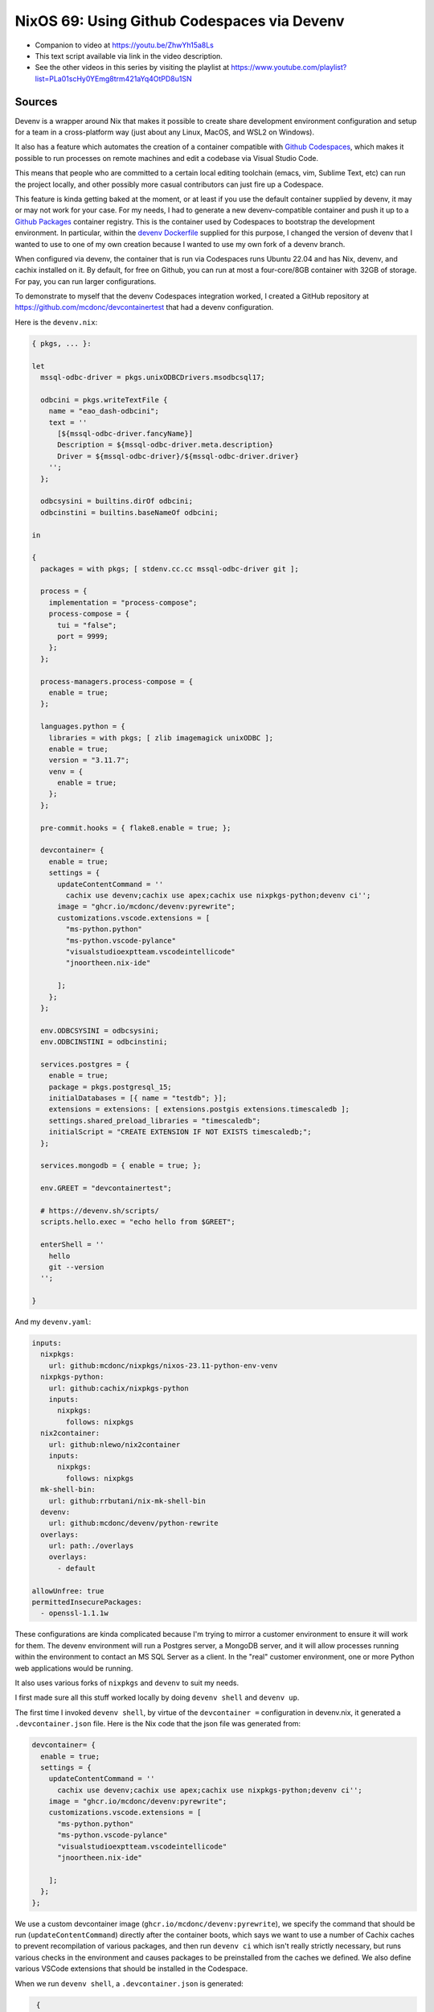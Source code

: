 ==============================================
 NixOS 69: Using Github Codespaces via Devenv
==============================================

- Companion to video at https://youtu.be/ZhwYh15a8Ls

- This text script available via link in the video description.

- See the other videos in this series by visiting the playlist at
  https://www.youtube.com/playlist?list=PLa01scHy0YEmg8trm421aYq4OtPD8u1SN

Sources
=======

Devenv is a wrapper around Nix that makes it possible to create share
development environment configuration and setup for a team in a cross-platform
way (just about any Linux, MacOS, and WSL2 on Windows).

It also has a feature which automates the creation of a container compatible
with `Github Codespaces <https://github.com/features/codespaces>`_, which makes
it possible to run processes on remote machines and edit a codebase via Visual
Studio Code.

This means that people who are committed to a certain local editing toolchain
(emacs, vim, Sublime Text, etc) can run the project locally, and other possibly
more casual contributors can just fire up a Codespace.

This feature is kinda getting baked at the moment, or at least if you use the
default container supplied by devenv, it may or may not work for your case.
For my needs, I had to generate a new devenv-compatible container and push it
up to a `Github Packages <https://github.com/features/packages>`_ container
registry.  This is the container used by Codespaces to bootstrap the
development environment.  In particular, within the `devenv Dockerfile
<https://github.com/cachix/devenv/blob/main/devcontainer/Dockerfile>`_ supplied
for this purpose, I changed the version of devenv that I wanted to use to one
of my own creation because I wanted to use my own fork of a devenv branch.

When configured via devenv, the container that is run via Codespaces runs
Ubuntu 22.04 and has Nix, devenv, and cachix installed on it.  By default, for
free on Github, you can run at most a four-core/8GB container with 32GB of
storage.  For pay, you can run larger configurations.

To demonstrate to myself that the devenv Codespaces integration worked, I
created a GitHub repository at https://github.com/mcdonc/devcontainertest that
had a devenv configuration.

Here is the ``devenv.nix``:

.. code-block:: nix
                
    { pkgs, ... }:

    let
      mssql-odbc-driver = pkgs.unixODBCDrivers.msodbcsql17;

      odbcini = pkgs.writeTextFile {
        name = "eao_dash-odbcini";
        text = ''
          [${mssql-odbc-driver.fancyName}]
          Description = ${mssql-odbc-driver.meta.description}
          Driver = ${mssql-odbc-driver}/${mssql-odbc-driver.driver}
        '';
      };

      odbcsysini = builtins.dirOf odbcini;
      odbcinstini = builtins.baseNameOf odbcini;

    in

    {
      packages = with pkgs; [ stdenv.cc.cc mssql-odbc-driver git ];

      process = {
        implementation = "process-compose";
        process-compose = {
          tui = "false";
          port = 9999;
        };
      };

      process-managers.process-compose = {
        enable = true;
      };

      languages.python = {
        libraries = with pkgs; [ zlib imagemagick unixODBC ];
        enable = true;
        version = "3.11.7";
        venv = {
          enable = true;
        };
      };

      pre-commit.hooks = { flake8.enable = true; };

      devcontainer= {
        enable = true;
        settings = {
          updateContentCommand = ''
            cachix use devenv;cachix use apex;cachix use nixpkgs-python;devenv ci'';
          image = "ghcr.io/mcdonc/devenv:pyrewrite";
          customizations.vscode.extensions = [
            "ms-python.python"
            "ms-python.vscode-pylance"
            "visualstudioexptteam.vscodeintellicode"
            "jnoortheen.nix-ide"

          ];
        };
      };

      env.ODBCSYSINI = odbcsysini;
      env.ODBCINSTINI = odbcinstini;

      services.postgres = {
        enable = true;
        package = pkgs.postgresql_15;
        initialDatabases = [{ name = "testdb"; }];
        extensions = extensions: [ extensions.postgis extensions.timescaledb ];
        settings.shared_preload_libraries = "timescaledb";
        initialScript = "CREATE EXTENSION IF NOT EXISTS timescaledb;";
      };

      services.mongodb = { enable = true; };

      env.GREET = "devcontainertest";

      # https://devenv.sh/scripts/
      scripts.hello.exec = "echo hello from $GREET";

      enterShell = ''
        hello
        git --version
      '';

    }

And my ``devenv.yaml``:

.. code-block:: nix

    inputs:
      nixpkgs:
        url: github:mcdonc/nixpkgs/nixos-23.11-python-env-venv
      nixpkgs-python:
        url: github:cachix/nixpkgs-python
        inputs:
          nixpkgs:
            follows: nixpkgs
      nix2container:
        url: github:nlewo/nix2container
        inputs:
          nixpkgs:
            follows: nixpkgs
      mk-shell-bin:
        url: github:rrbutani/nix-mk-shell-bin
      devenv:
        url: github:mcdonc/devenv/python-rewrite
      overlays:
        url: path:./overlays
        overlays:
          - default

    allowUnfree: true
    permittedInsecurePackages:
      - openssl-1.1.1w

These configurations are kinda complicated because I'm trying to mirror a
customer environment to ensure it will work for them.  The devenv environment
will run a Postgres server, a MongoDB server, and it will allow processes
running within the environment to contact an MS SQL Server as a client.  In the
"real" customer environment, one or more Python web applications would be
running.

It also uses various forks of ``nixpkgs`` and ``devenv`` to suit my needs.

I first made sure all this stuff worked locally by doing ``devenv shell`` and
``devenv up``.

.. image:: devenvup.png

The first time I invoked ``devenv shell``, by virtue of the ``devcontainer =``
configuration in devenv.nix, it generated a ``.devcontainer.json`` file.  Here
is the Nix code that the json file was generated from:

.. code-block:: nix

    devcontainer= {
      enable = true;
      settings = {
        updateContentCommand = ''
          cachix use devenv;cachix use apex;cachix use nixpkgs-python;devenv ci'';
        image = "ghcr.io/mcdonc/devenv:pyrewrite";
        customizations.vscode.extensions = [
          "ms-python.python"
          "ms-python.vscode-pylance"
          "visualstudioexptteam.vscodeintellicode"
          "jnoortheen.nix-ide"

        ];
      };
    };
                
We use a custom devcontainer image (``ghcr.io/mcdonc/devenv:pyrewrite``), we
specify the command that should be run (``updateContentCommand``) directly
after the container boots, which says we want to use a number of Cachix caches
to prevent recompilation of various packages, and then run ``devenv ci`` which
isn't really strictly necessary, but runs various checks in the environment and
causes packages to be preinstalled from the caches we defined.  We also define
various VSCode extensions that should be installed in the Codespace.

When we run ``devenv shell``, a ``.devcontainer.json`` is generated:

.. code-block:: json

    {
      "customizations": {
        "vscode": {
          "extensions": [
            "ms-python.python",
            "ms-python.vscode-pylance",
            "visualstudioexptteam.vscodeintellicode",
            "jnoortheen.nix-ide"
          ]
        }
      },
      "image": "ghcr.io/mcdonc/devenv:pyrewrite",
      "overrideCommand": false,
      "updateContentCommand": "cachix use devenv;cachix use apex;cachix use nixpkgs-python;devenv ci"
   }
                
After I checked that in and pushed, we are now ready to try to use this
repository via an actual Codespace.

The codespace takes a bit to get created, but once it's up and running, we can
use it like we did locally.  ``devenv shell`` gets us a shell, and
``devenv up`` starts Postgres and MongoDB within the remote container.

.. image:: codespace.png

I'm pretty happy with this, as it offers kinda the best of both worlds:
hardcore tool-users can develop locally, and less-tool-committed developers
have a chance to contribute via a Codespace.  And since devenv also has a
separate container-generation feature that is more configurable than a
Codespace, we also stand a chance of deploying containers to production rather
than running the system on a VM or raw hardware.

